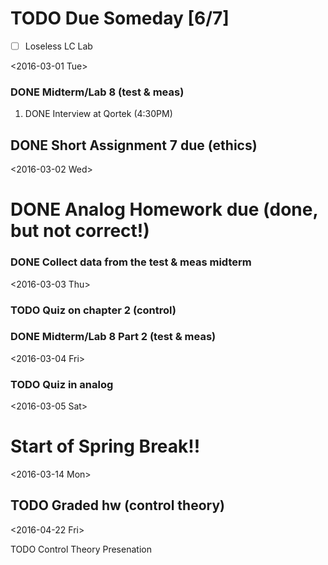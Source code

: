 # Schedule 

* TODO Due Someday [6/7]
    - [ ] Loseless LC Lab
       
<2016-03-01 Tue>
*** DONE Midterm/Lab 8 (test & meas)
***** DONE Interview at Qortek (4:30PM)
** DONE Short Assignment 7 due (ethics)

<2016-03-02 Wed>
* DONE Analog Homework due (done, but not correct!)
*** DONE Collect data from the test & meas midterm 

<2016-03-03 Thu>
*** TODO Quiz on chapter 2 (control)
*** DONE Midterm/Lab 8 Part 2 (test & meas)

<2016-03-04 Fri>
*** TODO Quiz in analog

<2016-03-05 Sat>
* Start of Spring Break!!

<2016-03-14 Mon>
** TODO Graded hw (control theory)

<2016-04-22 Fri>
**** TODO Control Theory Presenation
